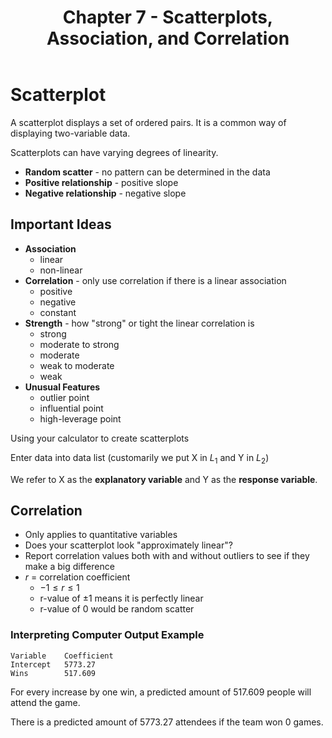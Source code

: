 #+TITLE: Chapter 7 - Scatterplots, Association, and Correlation

* Scatterplot

A scatterplot displays a set of ordered pairs. It is a common way of displaying two-variable data.

Scatterplots can have varying degrees of linearity.

- *Random scatter* - no pattern can be determined in the data
- *Positive relationship* - positive slope
- *Negative relationship* - negative slope
  
** Important Ideas

- *Association*
  - linear
  - non-linear
- *Correlation* - only use correlation if there is a linear association
  - positive
  - negative
  - constant
- *Strength* - how "strong" or tight the linear correlation is
  - strong
  - moderate to strong
  - moderate
  - weak to moderate
  - weak
- *Unusual Features*
  - outlier point
  - influential point
  - high-leverage point


Using your calculator to create scatterplots

Enter data into data list (customarily we put X in $L_1$ and Y in $L_2$)

We refer to X as the *explanatory variable* and Y as the *response variable*.

** Correlation

- Only applies to quantitative variables
- Does your scatterplot look "approximately linear"?
- Report correlation values both with and without outliers to see if they make a big difference
- $r$ = correlation coefficient
  - $-1 \le r \le 1$
  - r-value of $\pm 1$ means it is perfectly linear
  - r-value of $0$ would be random scatter

*** Interpreting Computer Output Example

#+begin_example
Variable    Coefficient
Intercept   5773.27
Wins        517.609
#+end_example

For every increase by one win, a predicted amount of 517.609 people will attend the game.

There is a predicted amount of 5773.27 attendees if the team won 0 games.
